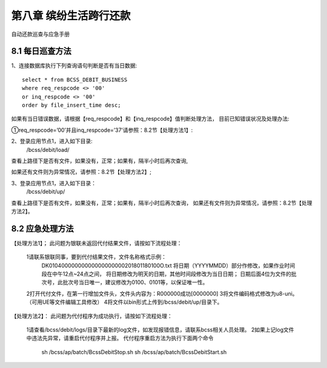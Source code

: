 
第八章 缤纷生活跨行还款
================================================== 

自动还款巡查与应急手册


8.1 每日巡查方法               
--------------------------

1、连接数据库执行下列查询语句判断是否有当日数据::

  select * from BCSS_DEBIT_BUSINESS 
  where req_respcode <> '00' 
  or inq_respcode <> '00' 
  order by file_insert_time desc;

如果有当日错误数据，请根据【req_respcode】和【inq_respcode】值判断处理方法，
目前已知错误状况及处理办法:

①req_respcode=’00’并且inq_respcode=’37’请参照：8.2节【处理方法1】:

2、登录应用节点1，进入如下目录:
     /bcss/debit/load/
     
查看上路径下是否有文件，如果没有，正常；如果有，隔半小时后再次查询,

如果还有文件则为异常情况，请参照：8.2节【处理方法2】;

3、登录应用节点1，进入如下目录：
     /bcss/debit/up/
     
查看上路径下是否有文件，如果没有，正常；如果有，隔半小时后再次查询，
如果还有文件则为异常情况，请参照：8.2节【处理方法2】。

8.2 应急处理方法
--------------------------

【处理方法1】；
此问题为银联未返回代付结果文件，请按如下流程处理：

  1请联系银联同事，要到代付结果文件，文件名称格式示例：
    DK01040000000000000000000201801180100O.txt
    将日期（YYYYMMDD）部分作修改，如果作业时间段在中午12点~24点之间，
    将日期修改为明天的日期，其他时间段修改为当日日期；
    日期后面4位为文件的批次号，此批次号当日唯一，建议修改为0100、0101等，以保证唯一性。

  2打开代付文件，在第一行增加文件头，文件头内容为：R000000成功[0000000]
  3将文件编码格式修改为u8-uni。（可用UE等文件编辑工具修改）
  4将文件以bin形式上传到/bcss/debit/up/目录下。
  
【处理方法2】：
此问题为代付程序为成功执行，请按如下流程处理：

  1请查看/bcss/debit/logs/目录下最新的log文件，如发现报错信息，请联系bcss相关人员处理。
  2如果上记log文件中违法先异常，请重启代付程序并上报。
  代付程序重启方法为执行下面两个命令

   sh /bcss/ap/batch/BcssDebitStop.sh 
   sh /bcss/ap/batch/BcssDebitStart.sh

     
		  





